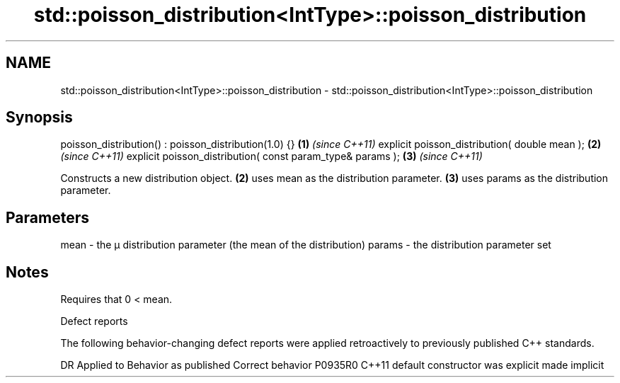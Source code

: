 .TH std::poisson_distribution<IntType>::poisson_distribution 3 "2020.03.24" "http://cppreference.com" "C++ Standard Libary"
.SH NAME
std::poisson_distribution<IntType>::poisson_distribution \- std::poisson_distribution<IntType>::poisson_distribution

.SH Synopsis

poisson_distribution() : poisson_distribution(1.0) {}      \fB(1)\fP \fI(since C++11)\fP
explicit poisson_distribution( double mean );              \fB(2)\fP \fI(since C++11)\fP
explicit poisson_distribution( const param_type& params ); \fB(3)\fP \fI(since C++11)\fP

Constructs a new distribution object. \fB(2)\fP uses mean as the distribution parameter. \fB(3)\fP uses params as the distribution parameter.

.SH Parameters


mean   - the μ distribution parameter (the mean of the distribution)
params - the distribution parameter set


.SH Notes

Requires that 0 < mean.

Defect reports

The following behavior-changing defect reports were applied retroactively to previously published C++ standards.

DR      Applied to Behavior as published            Correct behavior
P0935R0 C++11      default constructor was explicit made implicit




